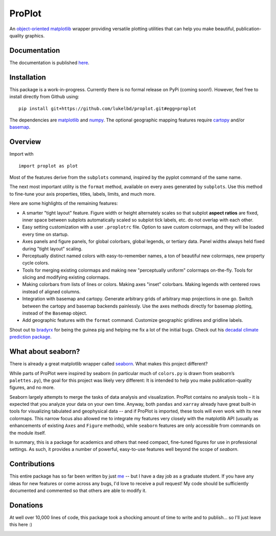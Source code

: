 .. Docstrings formatted according to:
   numpy guide:      https://numpydoc.readthedocs.io/en/latest/format.html
   matplotlib guide: https://matplotlib.org/devel/documenting_mpl.html
.. Sphinx is used following this guide (less traditional approach):
   https://daler.github.io/sphinxdoc-test/includeme.html

ProPlot
=======

An `object-oriented <https://matplotlib.org/api/api_overview.html>`__ `matplotlib <https://matplotlib.org/>`__ wrapper providing versatile plotting utilities
that can help you make beautiful, publication-quality graphics.

Documentation
-------------
The documentation is published `here <https://lukelbd.github.io/proplot>`_.

Installation
------------

This package is a work-in-progress. Currently there is no formal release
on PyPi (coming soon!). However, feel free to install directly from Github using:

::

   pip install git+https://github.com/lukelbd/proplot.git#egg=proplot

The dependencies are `matplotlib <https://matplotlib.org/>`_ and `numpy <http://www.numpy.org/>`_.  The optional geographic mapping features require `cartopy <https://scitools.org.uk/cartopy/docs/latest/>`_ and/or `basemap <https://matplotlib.org/basemap/index.html>`_.

Overview
--------

Import with

::

   import proplot as plot

Most of the features derive from the ``subplots`` command, inspired
by the pyplot command of the same name.

The next most important utility is the ``format`` method, available on every axes generated by ``subplots``. Use this method to fine-tune your axis properties, titles, labels, limits, and much more.

Here are some highlights of the remaining features:

*  A smarter "tight layout" feature. Figure width or height alternately
   scales so that subplot **aspect ratios** are fixed, inner space
   between subplots automatically scaled so subplot tick labels, etc. do
   not overlap with each other.
*  Easy setting customization with a user ``.proplotrc`` file. Option
   to save custom colormaps, and they will be loaded every time on startup.
*  Axes panels and figure panels, for global colorbars, global legends,
   or tertiary data. Panel widths always held fixed during "tight layout"
   scaling.
*  Perceptually distinct named colors with easy-to-remember names,
   a ton of beautiful new colormaps, new property cycle colors.
*  Tools for merging existing colormaps and making new "perceptually
   uniform" colormaps on-the-fly. Tools for slicing and modifying existing
   colormaps.
*  Making colorbars from lists of lines
   or colors. Making axes "inset" colorbars. Making legends with centered
   rows instead of aligned columns.
*  Integration with basemap and cartopy. Generate arbitrary
   grids of arbitrary map projections in one go. Switch between the cartopy and
   basemap backends painlessly. Use the axes methods directly for basemap
   plotting, instead of the ``Basemap`` object.
*  Add geographic features with the ``format`` command.
   Customize geographic gridlines and gridline labels.

Shout out to `bradyrx <https://github.com/bradyrx>`__ for being the
guinea pig and helping me fix a lot of the initial bugs. Check out his `decadal climate prediction package <https://github.com/bradyrx/climpred>`_.

What about seaborn?
-------------------

There is already a great matplotlib wrapper called
`seaborn <https://seaborn.pydata.org/>`__. What makes this project
different?

While parts of ProPlot were inspired by seaborn (in particular much
of ``colors.py`` is drawn from seaborn’s ``palettes.py``), the goal for
this project was likely very different: It is intended to help you make
publication-quality figures, and no more.

Seaborn largely attempts to merge the tasks of data analysis and
visualization. ProPlot contains no analysis tools – it is expected
that you analyze your data on your own time. Anyway, both ``pandas``
and ``xarray`` already have great built-in tools for visualizing
tabulated and geophysical data --
and if ProPlot is imported, these tools will even work with its new
colormaps.  This narrow focus also allowed me
to integrate my features very closely with the matplotlib API (usually
as enhancements of existing ``Axes`` and
``Figure`` methods),
while ``seaborn`` features are only accessible from commands on the module
itself.

In summary, this is a package for academics and others that need compact, fine-tuned figures for use in professional settings. As such, it provides a number of powerful, easy-to-use features well beyond the scope of `seaborn`.

Contributions
-------------
This entire package has so far been written by just `me <https://github.com/lukelbd>`__ -- but I have a day job as a graduate student. If you have any ideas for new features or come across any bugs, I'd love to receive a pull request! My code should be sufficiently documented and commented so that others are able to modify it.

Donations
---------

At well over 10,000 lines of code, this package took a shocking amount of time to write and to publish... so I'll just
leave this here :)

.. image:: https://www.paypalobjects.com/en_US/i/btn/btn_donateCC_LG.gif
   :target: https://www.paypal.com/cgi-bin/webscr?cmd=_s-xclick&hosted_button_id=5SP6S8RZCYMQA&source=url
